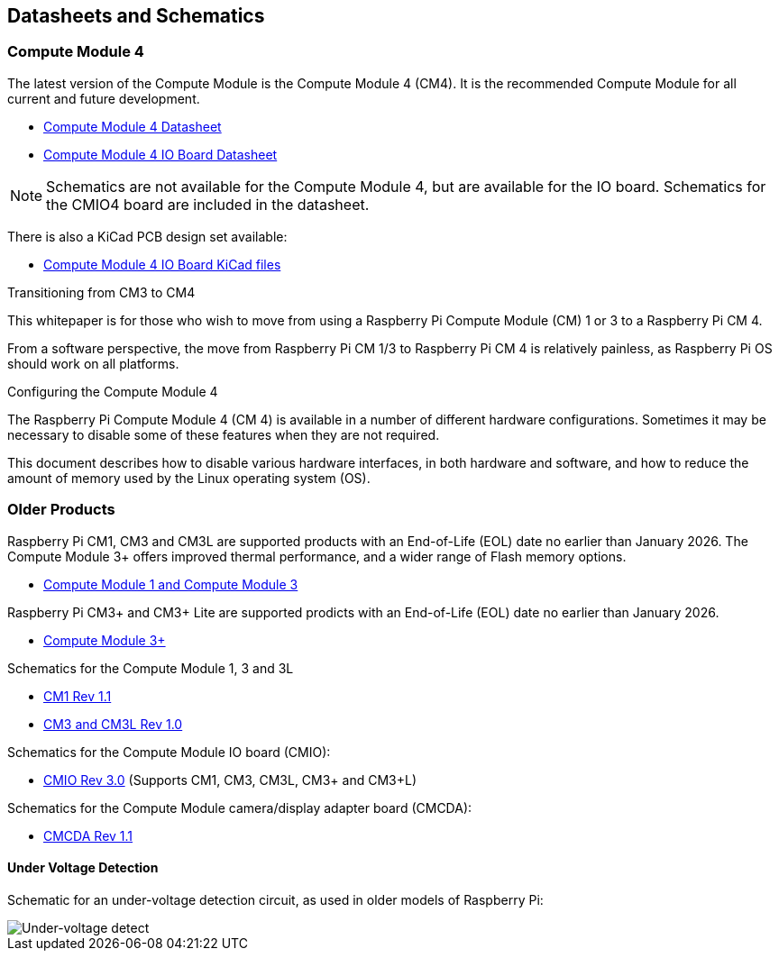 == Datasheets and Schematics

=== Compute Module 4

The latest version of the Compute Module is the Compute Module 4 (CM4). It is the recommended Compute Module for all current and future development.

* https://datasheets.raspberrypi.com/cm4/cm4-datasheet.pdf[Compute Module 4 Datasheet]
* https://datasheets.raspberrypi.com/cm4io/cm4io-datasheet.pdf[Compute Module 4 IO Board Datasheet]

NOTE: Schematics are not available for the Compute Module 4, but are available for the IO board. Schematics for the CMIO4 board are included in the datasheet.

There is also a KiCad PCB design set available:

* https://datasheets.raspberrypi.com/cm4io/CM4IO-KiCAD.zip[Compute Module 4 IO Board KiCad files]

[.whitepaper, title="Transitioning from CM3 to CM4", subtitle="", link=https://pip.raspberrypi.com/categories/685-whitepapers-app-notes/documents/RP-003469-WP/Transitioning-from-CM3-to-CM4.pdf]
****
This whitepaper is for those who wish to move from using a Raspberry Pi Compute Module (CM) 1 or 3 to a Raspberry Pi CM 4.

From a software perspective, the move from Raspberry Pi CM 1/3 to Raspberry Pi CM 4 is relatively painless, as Raspberry Pi OS should work on all platforms.
****

[.whitepaper, title="Configuring the Compute Module 4", subtitle="", link=https://pip.raspberrypi.com/categories/685-whitepapers-app-notes/documents/RP-003470-WP/Configuring-the-Compute-Module-4.pdf]
****
The Raspberry Pi Compute Module 4 (CM 4) is available in a number of different hardware configurations. Sometimes it may be necessary to disable some of these features when they are not required.

This document describes how to disable various hardware interfaces, in both hardware and software, and how to reduce the amount of memory used by the Linux operating system (OS).
****

=== Older Products

Raspberry Pi CM1, CM3 and CM3L are supported products with an End-of-Life (EOL) date no earlier than January 2026. The Compute Module 3+ offers improved thermal performance, and a wider range of Flash memory options.

* https://datasheets.raspberrypi.com/cm/cm1-and-cm3-datasheet.pdf[Compute Module 1 and Compute Module 3]

Raspberry Pi CM3+ and CM3+ Lite are supported prodicts with an End-of-Life (EOL) date no earlier than January 2026.

* https://datasheets.raspberrypi.com/cm/cm3-plus-datasheet.pdf[Compute Module 3+]

Schematics for the Compute Module 1, 3 and 3L

* https://datasheets.raspberrypi.com/cm/cm1-schematics.pdf[CM1 Rev 1.1]
* https://datasheets.raspberrypi.com/cm/cm3-schematics.pdf[CM3 and CM3L Rev 1.0]

Schematics for the Compute Module IO board (CMIO):

* https://datasheets.raspberrypi.com/cmio/cmio-schematics.pdf[CMIO Rev 3.0] (Supports CM1, CM3, CM3L, CM3+ and CM3+L)

Schematics for the Compute Module camera/display adapter board (CMCDA):

* https://datasheets.raspberrypi.com/cmcda/cmcda-schematics.pdf[CMCDA Rev 1.1]

==== Under Voltage Detection

Schematic for an under-voltage detection circuit, as used in older models of Raspberry Pi:

image::images/under_voltage_detect.png[Under-voltage detect]
